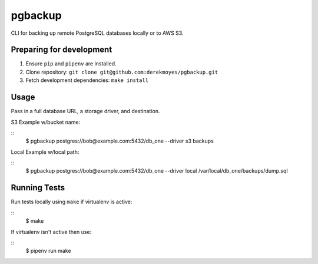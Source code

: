 pgbackup
========

CLI for backing up remote PostgreSQL databases locally or to AWS S3.

Preparing for development
-------------------------

1. Ensure ``pip`` and ``pipenv`` are installed.
2. Clone repository: ``git clone git@github.com:derekmoyes/pgbackup.git``
3. Fetch development dependencies: ``make install``

Usage
-----

Pass in a full database URL, a storage driver, and destination.

S3 Example w/bucket name:

::
    $ pgbackup postgres://bob@example.com:5432/db_one --driver s3 backups

Local Example w/local path: 

:: 
    $ pgbackup postgres://bob@example.com:5432/db_one --driver local /var/local/db_one/backups/dump.sql

Running Tests
-------------

Run tests locally using ``make`` if virtualenv is active:

::
   $ make 

If virtualenv isn't active then use:

:: 
    $ pipenv run make 

